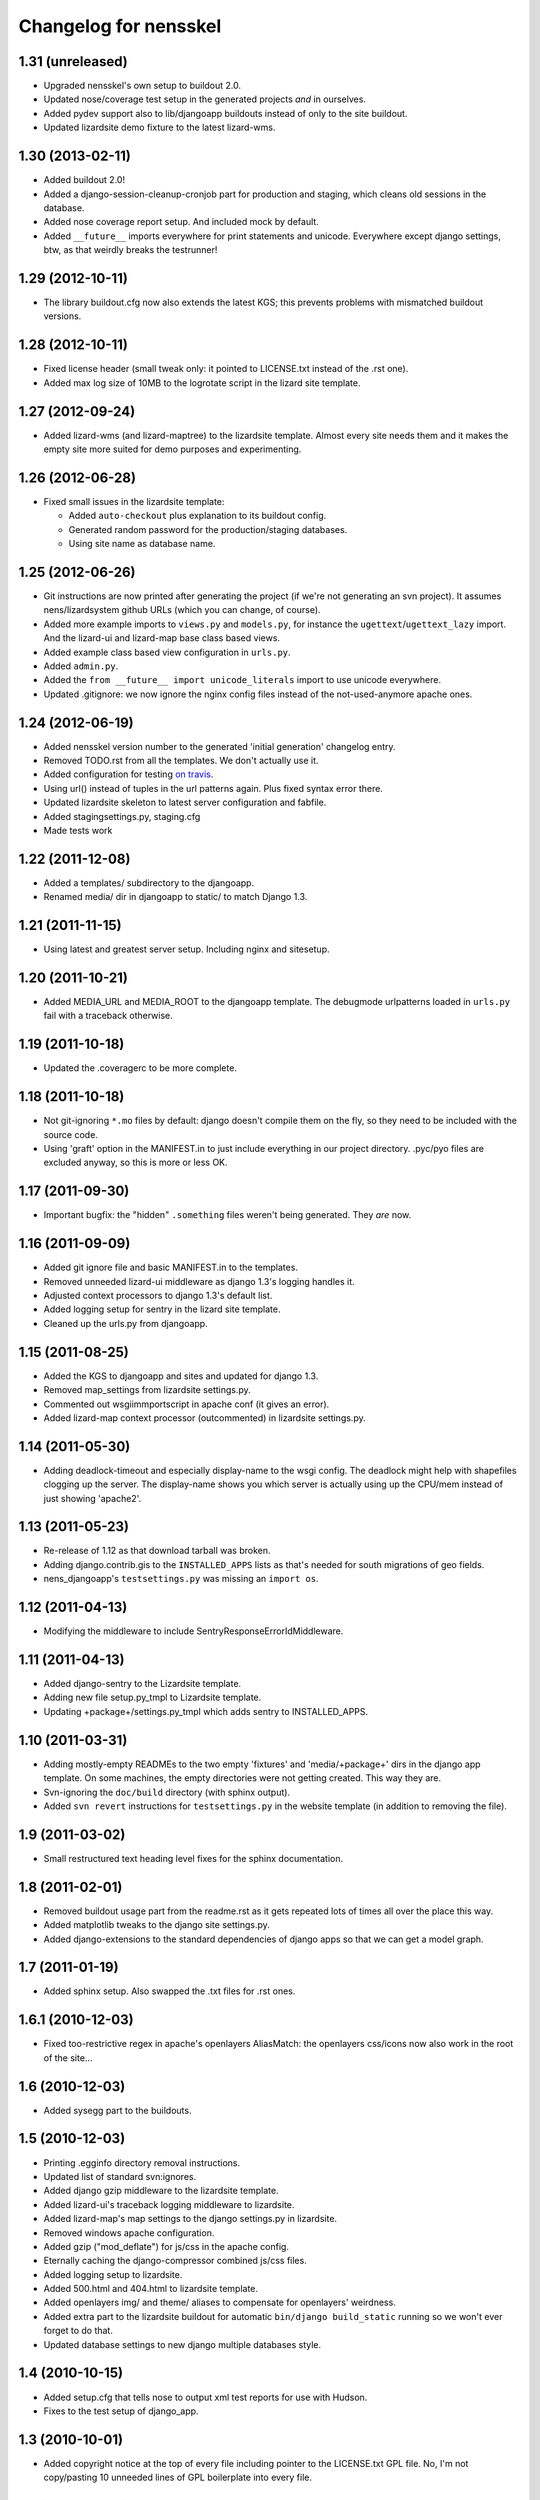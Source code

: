 Changelog for nensskel
======================


1.31 (unreleased)
-----------------

- Upgraded nensskel's own setup to buildout 2.0.

- Updated nose/coverage test setup in the generated projects *and* in ourselves.

- Added pydev support also to lib/djangoapp buildouts instead of only to the
  site buildout.

- Updated lizardsite demo fixture to the latest lizard-wms.


1.30 (2013-02-11)
-----------------

- Added buildout 2.0!

- Added a django-session-cleanup-cronjob part for production and staging,
  which cleans old sessions in the database.

- Added nose coverage report setup. And included mock by default.

- Added ``__future__`` imports everywhere for print statements and unicode.
  Everywhere except django settings, btw, as that weirdly breaks the
  testrunner!


1.29 (2012-10-11)
-----------------

- The library buildout.cfg now also extends the latest KGS; this
  prevents problems with mismatched buildout versions.


1.28 (2012-10-11)
-----------------

- Fixed license header (small tweak only: it pointed to LICENSE.txt
  instead of the .rst one).

- Added max log size of 10MB to the logrotate script in the lizard
  site template.


1.27 (2012-09-24)
-----------------

- Added lizard-wms (and lizard-maptree) to the lizardsite template. Almost
  every site needs them and it makes the empty site more suited for demo
  purposes and experimenting.


1.26 (2012-06-28)
-----------------

- Fixed small issues in the lizardsite template:

  - Added ``auto-checkout`` plus explanation to its buildout config.

  - Generated random password for the production/staging databases.

  - Using site name as database name.


1.25 (2012-06-26)
-----------------

- Git instructions are now printed after generating the project (if we're not
  generating an svn project). It assumes nens/lizardsystem github URLs (which
  you can change, of course).

- Added more example imports to ``views.py`` and ``models.py``, for instance
  the ``ugettext``/``ugettext_lazy`` import. And the lizard-ui and lizard-map
  base class based views.

- Added example class based view configuration in ``urls.py``.

- Added ``admin.py``.

- Added the ``from __future__ import unicode_literals`` import to use unicode
  everywhere.

- Updated .gitignore: we now ignore the nginx config files instead of the
  not-used-anymore apache ones.


1.24 (2012-06-19)
-----------------

- Added nensskel version number to the generated 'initial generation'
  changelog entry.

- Removed TODO.rst from all the templates. We don't actually use it.

- Added configuration for testing `on travis
  <http://travis-ci.org/#!/lizardsystem/nensskel>`_.

- Using url() instead of tuples in the url patterns again. Plus fixed syntax
  error there.

- Updated lizardsite skeleton to latest server configuration and
  fabfile.

- Added stagingsettings.py, staging.cfg

- Made tests work


1.22 (2011-12-08)
-----------------

- Added a templates/ subdirectory to the djangoapp.

- Renamed media/ dir in djangoapp to static/ to match Django 1.3.


1.21 (2011-11-15)
-----------------

- Using latest and greatest server setup. Including nginx and sitesetup.


1.20 (2011-10-21)
-----------------

- Added MEDIA_URL and MEDIA_ROOT to the djangoapp template. The debugmode
  urlpatterns loaded in ``urls.py`` fail with a traceback otherwise.


1.19 (2011-10-18)
-----------------

- Updated the .coveragerc to be more complete.


1.18 (2011-10-18)
-----------------

- Not git-ignoring ``*.mo`` files by default: django doesn't compile them on
  the fly, so they need to be included with the source code.

- Using 'graft' option in the MANIFEST.in to just include everything in our
  project directory. .pyc/pyo files are excluded anyway, so this is more or
  less OK.


1.17 (2011-09-30)
-----------------

- Important bugfix: the "hidden" ``.something`` files weren't being
  generated. They *are* now.


1.16 (2011-09-09)
-----------------

- Added git ignore file and basic MANIFEST.in to the templates.

- Removed unneeded lizard-ui middleware as django 1.3's logging handles it.

- Adjusted context processors to django 1.3's default list.

- Added logging setup for sentry in the lizard site template.

- Cleaned up the urls.py from djangoapp.


1.15 (2011-08-25)
-----------------

- Added the KGS to djangoapp and sites and updated for django 1.3.

- Removed map_settings from lizardsite settings.py.

- Commented out wsgiimmportscript in apache conf (it gives an error).

- Added lizard-map context processor (outcommented) in lizardsite
  settings.py.


1.14 (2011-05-30)
-----------------

- Adding deadlock-timeout and especially display-name to the wsgi config. The
  deadlock might help with shapefiles clogging up the server. The display-name
  shows you which server is actually using up the CPU/mem instead of just
  showing 'apache2'.


1.13 (2011-05-23)
-----------------

- Re-release of 1.12 as that download tarball was broken.

- Adding django.contrib.gis to the ``INSTALLED_APPS`` lists as that's needed
  for south migrations of geo fields.

- nens_djangoapp's ``testsettings.py`` was missing an ``import os``.


1.12 (2011-04-13)
-----------------

- Modifying the middleware to include SentryResponseErrorIdMiddleware.


1.11 (2011-04-13)
-----------------

- Added django-sentry to the Lizardsite template.
- Adding new file setup.py_tmpl to Lizardsite template.
- Updating +package+/settings.py_tmpl which adds sentry to INSTALLED_APPS.


1.10 (2011-03-31)
-----------------

- Adding mostly-empty READMEs to the two empty 'fixtures' and
  'media/+package+' dirs in the django app template. On some machines, the
  empty directories were not getting created. This way they are.

- Svn-ignoring the ``doc/build`` directory (with sphinx output).

- Added ``svn revert`` instructions for ``testsettings.py`` in the website
  template (in addition to removing the file).


1.9 (2011-03-02)
----------------

- Small restructured text heading level fixes for the sphinx documentation.


1.8 (2011-02-01)
----------------

- Removed buildout usage part from the readme.rst as it gets repeated
  lots of times all over the place this way.

- Added matplotlib tweaks to the django site settings.py.

- Added django-extensions to the standard dependencies of django apps
  so that we can get a model graph.


1.7 (2011-01-19)
----------------

- Added sphinx setup.  Also swapped the .txt files for .rst ones.


1.6.1 (2010-12-03)
------------------

- Fixed too-restrictive regex in apache's openlayers AliasMatch: the
  openlayers css/icons now also work in the root of the site...


1.6 (2010-12-03)
----------------

- Added sysegg part to the buildouts.


1.5 (2010-12-03)
----------------

- Printing .egginfo directory removal instructions.

- Updated list of standard svn:ignores.

- Added django gzip middleware to the lizardsite template.

- Added lizard-ui's traceback logging middleware to lizardsite.

- Added lizard-map's map settings to the django settings.py in lizardsite.

- Removed windows apache configuration.

- Added gzip ("mod_deflate") for js/css in the apache config.

- Eternally caching the django-compressor combined js/css files.

- Added logging setup to lizardsite.

- Added 500.html and 404.html to lizardsite template.

- Added openlayers img/ and theme/ aliases to compensate for openlayers'
  weirdness.

- Added extra part to the lizardsite buildout for automatic ``bin/django
  build_static`` running so we won't ever forget to do that.

- Updated database settings to new django multiple databases style.


1.4 (2010-10-15)
----------------

- Added setup.cfg that tells nose to output xml test reports for use with
  Hudson.

- Fixes to the test setup of django_app.


1.3 (2010-10-01)
----------------

- Added copyright notice at the top of every file including pointer to the
  LICENSE.txt GPL file.  No, I'm not copy/pasting 10 unneeded lines of GPL
  boilerplate into every file.


1.2 (2010-08-25)
----------------

- Bootstrap.py adjustments: using the 1.4.x buildout one for now.


1.1.1 (2010-08-10)
------------------

- Documentation update.


1.1 (2010-08-10)
----------------

- Changed test setup of djangoapp and lizardsite to match Reinout's latest
  experiments :-)


1.0 (2010-08-03)
----------------

- Added coverage support both to nensskel itself and to the templates.


0.5 (2010-08-02)
----------------

- Added django compressor settings to the lizardsite template.

- Added lizard-ui as a standard dependency for django applications.


0.4 (2010-05-20)
----------------

- Removed ipython as it regularly fails to download, sadly.  Can be re-added
  after buildout gains a timeout setting (in the .cfg files).


0.3 (2010-03-22)
----------------

- Django STATIC_URL/MEDIA_URL clarification and usage improvement after
  discussion on http://bitbucket.org/jezdez/django-staticfiles/issue/12/

- Added apache config (with a separate one for windows that still needs some
  work).


0.2 (2010-02-12)
----------------

- Django fixes after using skeleton in real life.


0.1 (2010-02-11)
----------------

- Added ``nensskel`` script as a handy wrapper around ``paster create``.

- Added lizardsite skeleton (which needs checking and probably modifications).

- Added djangoapp skeleton.

- Added library skeleton.

- Added test that creates instances of all skeletons and runs their
  bin/buildout.  Smoke test: switch everything on and see if smoke comes out.

- Reinout copied relevant parts from the thaskel and zestskel that he made for
  the two previous companies he worked for.
